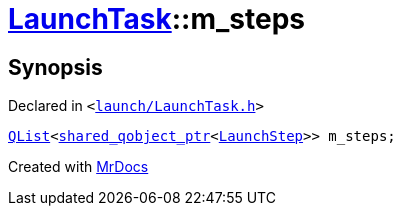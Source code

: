 [#LaunchTask-m_steps]
= xref:LaunchTask.adoc[LaunchTask]::m&lowbar;steps
:relfileprefix: ../
:mrdocs:


== Synopsis

Declared in `&lt;https://github.com/PrismLauncher/PrismLauncher/blob/develop/launcher/launch/LaunchTask.h#L120[launch&sol;LaunchTask&period;h]&gt;`

[source,cpp,subs="verbatim,replacements,macros,-callouts"]
----
xref:QList.adoc[QList]&lt;xref:shared_qobject_ptr.adoc[shared&lowbar;qobject&lowbar;ptr]&lt;xref:LaunchStep.adoc[LaunchStep]&gt;&gt; m&lowbar;steps;
----



[.small]#Created with https://www.mrdocs.com[MrDocs]#
